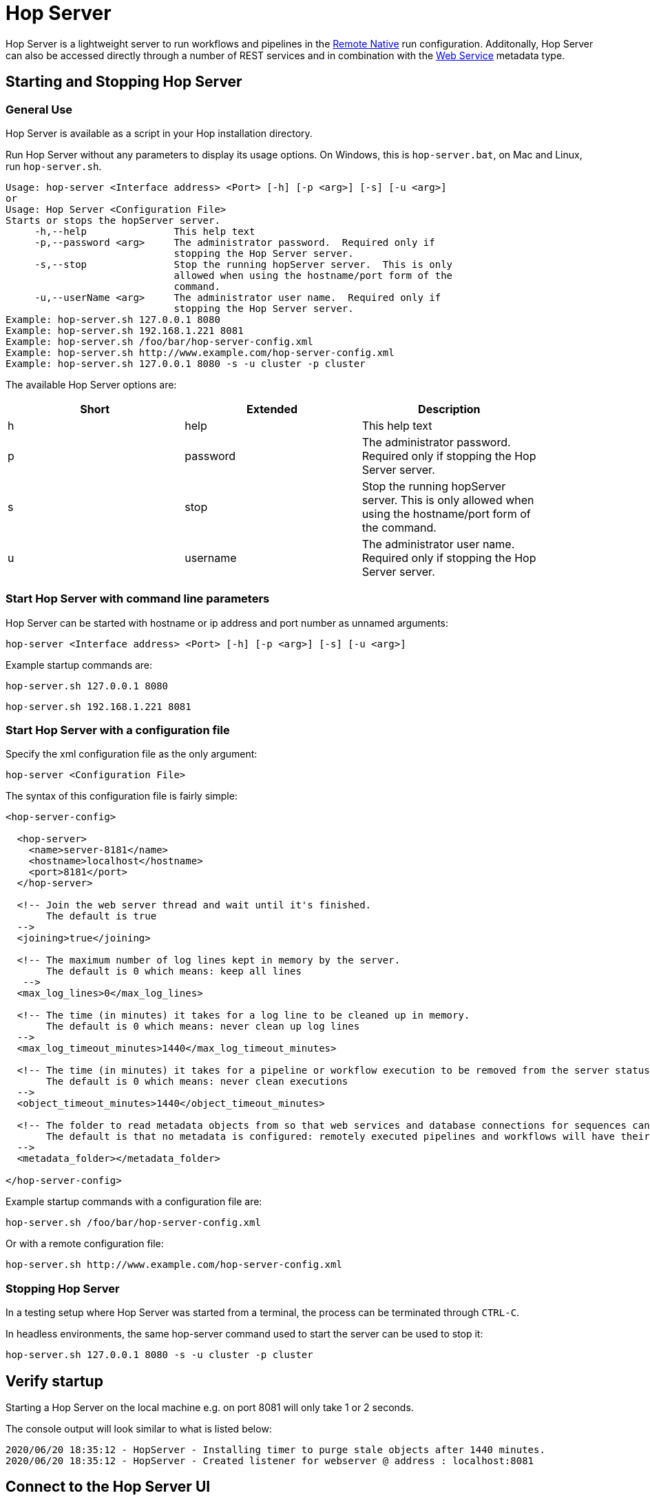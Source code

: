 ////
Licensed to the Apache Software Foundation (ASF) under one
or more contributor license agreements.  See the NOTICE file
distributed with this work for additional information
regarding copyright ownership.  The ASF licenses this file
to you under the Apache License, Version 2.0 (the
"License"); you may not use this file except in compliance
with the License.  You may obtain a copy of the License at
  http://www.apache.org/licenses/LICENSE-2.0
Unless required by applicable law or agreed to in writing,
software distributed under the License is distributed on an
"AS IS" BASIS, WITHOUT WARRANTIES OR CONDITIONS OF ANY
KIND, either express or implied.  See the License for the
specific language governing permissions and limitations
under the License.
////
[[HopServer]]
:imagesdir: ../assets/images

= Hop Server

Hop Server is a lightweight server to run workflows and pipelines in the xref:pipeline/pipeline-run-configurations/native-remote.adoc[Remote Native] run configuration. Additonally, Hop Server can also be accessed directly through a number of REST services and in combination with the xref:metadata-types/web-service.adoc[Web Service] metadata type.

== Starting and Stopping Hop Server

=== General Use

Hop Server is available as a script in your Hop installation directory.

Run Hop Server without any parameters to display its usage options. On Windows, this is `hop-server.bat`, on Mac and Linux, run `hop-server.sh`.

[source,bash]
Usage: hop-server <Interface address> <Port> [-h] [-p <arg>] [-s] [-u <arg>]
or
Usage: Hop Server <Configuration File>
Starts or stops the hopServer server.
     -h,--help               This help text
     -p,--password <arg>     The administrator password.  Required only if
                             stopping the Hop Server server.
     -s,--stop               Stop the running hopServer server.  This is only
                             allowed when using the hostname/port form of the
                             command.
     -u,--userName <arg>     The administrator user name.  Required only if
                             stopping the Hop Server server.
Example: hop-server.sh 127.0.0.1 8080
Example: hop-server.sh 192.168.1.221 8081
Example: hop-server.sh /foo/bar/hop-server-config.xml
Example: hop-server.sh http://www.example.com/hop-server-config.xml
Example: hop-server.sh 127.0.0.1 8080 -s -u cluster -p cluster

The available Hop Server options are:

[width="90%", options="header"]
|===
|Short|Extended|Description
|h|help|This help text
|p|password|The administrator password. Required only if stopping the Hop Server server.
|s|stop|Stop the running hopServer server. This is only allowed when using the hostname/port form of the command.
|u|username|The administrator user name. Required only if stopping the Hop Server server.
|===


=== Start Hop Server with command line parameters

Hop Server can be started with hostname or ip address and port number as unnamed arguments:

[source,shell]
hop-server <Interface address> <Port> [-h] [-p <arg>] [-s] [-u <arg>]

Example startup commands are:

[source,shell]
hop-server.sh 127.0.0.1 8080

[source,shell]
hop-server.sh 192.168.1.221 8081


=== Start Hop Server with a configuration file

Specify the xml configuration file as the only argument:

[source,shell]
hop-server <Configuration File>

The syntax of this configuration file is fairly simple:

[source,xml]
----
<hop-server-config>

  <hop-server>
    <name>server-8181</name>
    <hostname>localhost</hostname>
    <port>8181</port>
  </hop-server>

  <!-- Join the web server thread and wait until it's finished.
       The default is true
  -->
  <joining>true</joining>

  <!-- The maximum number of log lines kept in memory by the server.
       The default is 0 which means: keep all lines
   -->
  <max_log_lines>0</max_log_lines>

  <!-- The time (in minutes) it takes for a log line to be cleaned up in memory.
       The default is 0 which means: never clean up log lines
  -->
  <max_log_timeout_minutes>1440</max_log_timeout_minutes>

  <!-- The time (in minutes) it takes for a pipeline or workflow execution to be removed from the server status.
       The default is 0 which means: never clean executions
  -->
  <object_timeout_minutes>1440</object_timeout_minutes>

  <!-- The folder to read metadata objects from so that web services and database connections for sequences can be found.
       The default is that no metadata is configured: remotely executed pipelines and workflows will have their own metadata.
  -->
  <metadata_folder></metadata_folder>

</hop-server-config>
----

Example startup commands with a configuration file are:

[source,shell]
hop-server.sh /foo/bar/hop-server-config.xml

Or with a remote configuration file:

[source,shell]
hop-server.sh http://www.example.com/hop-server-config.xml

=== Stopping Hop Server

In a testing setup where Hop Server was started from a terminal, the process can be terminated through `CTRL-C`.

In headless environments, the same hop-server command used to start the server can be used to stop it:

[source,shell]
hop-server.sh 127.0.0.1 8080 -s -u cluster -p cluster

== Verify startup

Starting a Hop Server on the local machine e.g. on port 8081 will only take 1 or 2 seconds.

The console output will look similar to what is listed below:

[source,shell]
2020/06/20 18:35:12 - HopServer - Installing timer to purge stale objects after 1440 minutes.
2020/06/20 18:35:12 - HopServer - Created listener for webserver @ address : localhost:8081

== Connect to the Hop Server UI

To connect to the previously started server, point your browser to `http://localhost:8081`.

You'll be prompted for your username and password. The default is `cluster` for both the username and password. The defaults obviously should be changed in any environment that goes beyond a simple local developer setup.

TIP: on startup, the pipeline and workflow lists shown below will be empty. Run a workflow or pipeline through the xref:pipeline/pipeline-run-configurations/native-remote.adoc[Hop Remote pipeline engine] run configuration or through the <<Hop Server Web Services Overview, REST api>>. When pipelines or workflows are executed on the server, you'll be able to follow the logging output either from the terminal or a log file (e.g. piped from the startup command).

image:hop-server/hop-server-status.png[Hop Server Status, width="65%", link=hop-server/hop-server-status.png]

For each of the options in the pipeline and workflow dialogs described below, select a pipeline and workflow from the list and select the desired option.

The header bar for workflows and pipelines is almost identical (from left to right).


[width="90%", options="header"]
|===
|Run|
|Stop the running pipeline/workflow|
|Cleanup pipeline|Cleanup a pipeline: close remote sockets etc
|View pipeline/workflow details|
|Remove pipeline/workflow from list|
|===

== Hop Server Web Services Overview

Hop Server has a rich set of web services that can be used to query and manage the server's status, or to manage pipeline and workflow execution details.

=== addExport

name::
addExport

description::
Upload a resources export file. Add a zipped pipeline or workflow to the body payload as a binary file.

endPoint::
`hop/addExport`

parameters::
* type: `pipeline` or `workflow`
* load: -

result::
A zip file with the export is created on the server's file system.
[source, xml]
----
<?xml version="1.0" encoding="UTF-8"?>
<webresult>
    <result>OK</result>
    <message>file:///tmp/export_70eb8ef1-9721-4cf5-afa3-940cd0f771d9.zip</message>
    <id/>
</webresult>
----

